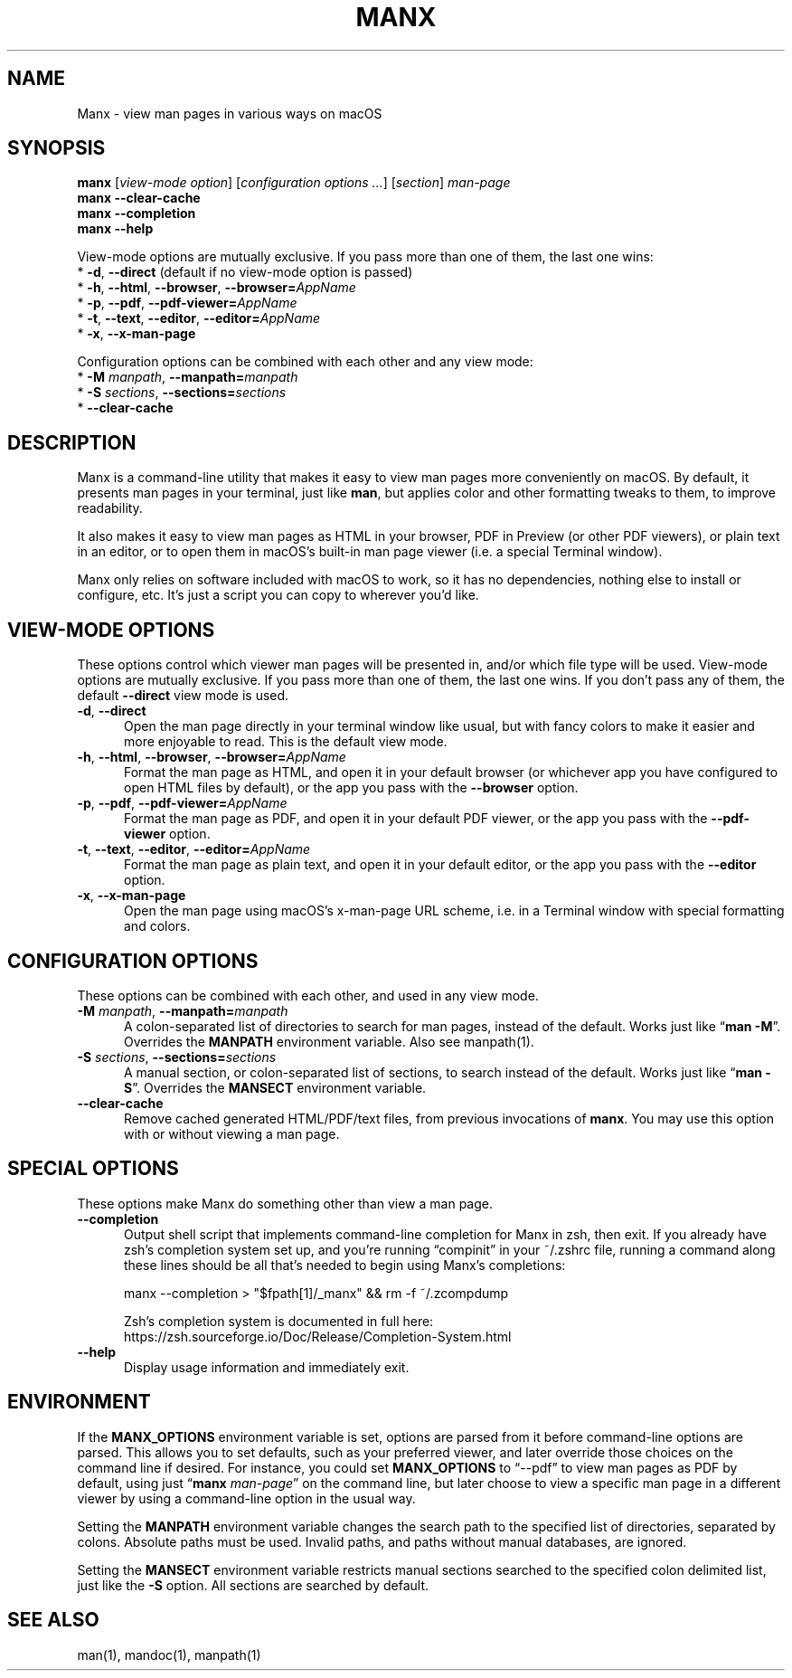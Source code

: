 .\" Man page for manx
.\"
.\" Copyright (c) 2015,2024 Jason Jackson
.\"
.\" This program is free software; you can redistribute it and/or modify it under the terms
.\" of the GNU General Public License as published by the Free Software Foundation;
.\" either version 2 of the License, or (at your option) any later version.
.\"
.\" This program is distributed in the hope that it will be useful, but WITHOUT ANY WARRANTY;
.\" without even the implied warranty of MERCHANTABILITY or FITNESS FOR A PARTICULAR PURPOSE.
.\" See the GNU General Public License (GPLv2.txt) for more details.
.\"
.\" A copy of the GNU General Public License should accompany this program; if not,
.\" see http://www.gnu.org/licenses/gpl-2.0.html or write to the Free Software Foundation,
.\" 59 Temple Place, Suite 330, Boston, MA 02111.
.\" More details can be found at http://www.gnu.org/licenses/licenses.html.
.\"
.\" Standard preamble:
.\" ========================================================================
.de Sp \" Vertical space (when we can't use .PP)
.if t .sp .5v
.if n .sp
..
.de Vb \" Begin verbatim text
.ft CW
.nf
.ne \\$1
..
.de Ve \" End verbatim text
.ft R
.fi
..
.\" Set up some character translations and predefined strings.  \*(-- will
.\" give an unbreakable dash, \*(PI will give pi, \*(L" will give a left
.\" double quote, and \*(R" will give a right double quote.  \*(C+ will
.\" give a nicer C++.  Capital omega is used to do unbreakable dashes and
.\" therefore won't be available.  \*(C` and \*(C' expand to `' in nroff,
.\" nothing in troff, for use with C<>.
.tr \(*W-
.ds C+ C\v'-.1v'\h'-1p'\s-2+\h'-1p'+\s0\v'.1v'\h'-1p'
.ie n \{\
.    ds -- \(*W-
.    ds PI pi
.    if (\n(.H=4u)&(1m=24u) .ds -- \(*W\h'-12u'\(*W\h'-12u'-\" diablo 10 pitch
.    if (\n(.H=4u)&(1m=20u) .ds -- \(*W\h'-12u'\(*W\h'-8u'-\"  diablo 12 pitch
.    ds L" ""
.    ds R" ""
.    ds C` ""
.    ds C' ""
'br\}
.el\{\
.    ds -- \|\(em\|
.    ds PI \(*p
.    ds L" ``
.    ds R" ''
.    ds C`
.    ds C'
'br\}
.\"
.\" Escape single quotes in literal strings from groff's Unicode transform.
.ie \n(.g .ds Aq \(aq
.el       .ds Aq '
.\"
.\" If the F register is turned on, we'll generate index entries on stderr for
.\" titles (.TH), headers (.SH), subsections (.SS), items (.Ip), and index
.\" entries marked with X<> in POD.  Of course, you'll have to process the
.\" output yourself in some meaningful fashion.
.\"
.\" Avoid warning from groff about undefined register 'F'.
.de IX
..
.nr rF 0
.if \n(.g .if rF .nr rF 1
.if (\n(rF:(\n(.g==0)) \{
.    if \nF \{
.        de IX
.        tm Index:\\$1\t\\n%\t"\\$2"
..
.        if !\nF==2 \{
.            nr % 0
.            nr F 2
.        \}
.    \}
.\}
.rr rF
.\"
.\" Accent mark definitions (@(#)ms.acc 1.5 88/02/08 SMI; from UCB 4.2).
.\" Fear.  Run.  Save yourself.  No user-serviceable parts.
.    \" fudge factors for nroff and troff
.if n \{\
.    ds #H 0
.    ds #V .8m
.    ds #F .3m
.    ds #[ \f1
.    ds #] \fP
.\}
.if t \{\
.    ds #H ((1u-(\\\\n(.fu%2u))*.13m)
.    ds #V .6m
.    ds #F 0
.    ds #[ \&
.    ds #] \&
.\}
.    \" simple accents for nroff and troff
.if n \{\
.    ds ' \&
.    ds ` \&
.    ds ^ \&
.    ds , \&
.    ds ~ ~
.    ds /
.\}
.if t \{\
.    ds ' \\k:\h'-(\\n(.wu*8/10-\*(#H)'\'\h"|\\n:u"
.    ds ` \\k:\h'-(\\n(.wu*8/10-\*(#H)'\`\h'|\\n:u'
.    ds ^ \\k:\h'-(\\n(.wu*10/11-\*(#H)'^\h'|\\n:u'
.    ds , \\k:\h'-(\\n(.wu*8/10)',\h'|\\n:u'
.    ds ~ \\k:\h'-(\\n(.wu-\*(#H-.1m)'~\h'|\\n:u'
.    ds / \\k:\h'-(\\n(.wu*8/10-\*(#H)'\z\(sl\h'|\\n:u'
.\}
.    \" troff and (daisy-wheel) nroff accents
.ds : \\k:\h'-(\\n(.wu*8/10-\*(#H+.1m+\*(#F)'\v'-\*(#V'\z.\h'.2m+\*(#F'.\h'|\\n:u'\v'\*(#V'
.ds 8 \h'\*(#H'\(*b\h'-\*(#H'
.ds o \\k:\h'-(\\n(.wu+\w'\(de'u-\*(#H)/2u'\v'-.3n'\*(#[\z\(de\v'.3n'\h'|\\n:u'\*(#]
.ds d- \h'\*(#H'\(pd\h'-\w'~'u'\v'-.25m'\f2\(hy\fP\v'.25m'\h'-\*(#H'
.ds D- D\\k:\h'-\w'D'u'\v'-.11m'\z\(hy\v'.11m'\h'|\\n:u'
.ds th \*(#[\v'.3m'\s+1I\s-1\v'-.3m'\h'-(\w'I'u*2/3)'\s-1o\s+1\*(#]
.ds Th \*(#[\s+2I\s-2\h'-\w'I'u*3/5'\v'-.3m'o\v'.3m'\*(#]
.ds ae a\h'-(\w'a'u*4/10)'e
.ds Ae A\h'-(\w'A'u*4/10)'E
.    \" corrections for vroff
.if v .ds ~ \\k:\h'-(\\n(.wu*9/10-\*(#H)'\s-2\u~\d\s+2\h'|\\n:u'
.if v .ds ^ \\k:\h'-(\\n(.wu*10/11-\*(#H)'\v'-.4m'^\v'.4m'\h'|\\n:u'
.    \" for low resolution devices (crt and lpr)
.if \n(.H>23 .if \n(.V>19 \
\{\
.    ds : e
.    ds 8 ss
.    ds o a
.    ds d- d\h'-1'\(ga
.    ds D- D\h'-1'\(hy
.    ds th \o'bp'
.    ds Th \o'LP'
.    ds ae ae
.    ds Ae AE
.\}
.rm #[ #] #H #V #F C
.\" ========================================================================
.\"
.IX Title "manx 1"
.TH MANX 1 "January 2024" "macOS" "General Commands Manual"
.\" For nroff, turn off justification.  Always turn off hyphenation; it makes
.\" way too many mistakes in technical documents.
.if n .ad l
.nh
.\" --------------------
.SH "NAME"
Manx \- view man pages in various ways on macOS

.SH "SYNOPSIS"
.IX Header "SYNOPSIS"

.B manx \fR[\fIview-mode option\fR] [\fIconfiguration options ...\fR] [\fIsection\fR] \fIman-page\fR
.br
.B manx \-\-clear\-cache
.br
.B manx \-\-completion
.br
.B manx \-\-help

.\" Indent (commented out)
.\" .RS 4
View-mode options are mutually exclusive. If you pass more than one of them, the last one wins:
      * \fB\-d\fR, \fB\-\-direct\fR (default if no view-mode option is passed)
      * \fB\-h\fR, \fB\-\-html\fR, \fB\-\-browser\fR, \fB\-\-browser=\fR\fIAppName\fR
      * \fB\-p\fR, \fB\-\-pdf\fR, \fB\-\-pdf\-viewer=\fR\fIAppName\fR
      * \fB\-t\fR, \fB\-\-text\fR, \fB\-\-editor\fR, \fB\-\-editor=\fR\fIAppName\fR
      * \fB\-x\fR, \fB\-\-x\-man\-page\fR

Configuration options can be combined with each other and any view mode:
      * \fB\-M\fR \fImanpath\fR, \fB\-\-manpath=\fR\fImanpath\fR
      * \fB\-S\fR \fIsections\fR, \fB\-\-sections=\fR\fIsections\fR
      * \fB\-\-clear\-cache\fR
.\" End indent (commented out)
.\" .RE

.SH "DESCRIPTION"
.IX Header "DESCRIPTION"

Manx is a command\-line utility that makes it easy to view man pages more conveniently on macOS.
By default, it presents man pages in your terminal, just like \&\fBman\fR,
but applies color and other formatting tweaks to them, to improve readability.

It also makes it easy to view man pages as HTML in your browser, PDF in Preview (or other PDF viewers),
or plain text in an editor, or to open them in macOS's built\-in man page viewer (i.e. a special Terminal window).

Manx only relies on software included with macOS to work, so it has no dependencies,
nothing else to install or configure, etc.  It's just a script you can copy to wherever you'd like.

.SH "VIEW-MODE OPTIONS"
.IX Header "VIEW-MODE OPTIONS"

These options control which viewer man pages will be presented in, and/or which file type will be used.
View\-mode options are mutually exclusive.  If you pass more than one of them, the last one wins.
If you don't pass any of them, the default \fB\-\-direct\fR view mode is used.
.\" --------------------
.IP "\fB\-d\fR, \fB\-\-direct\fR" 5
.IX Item "-d"
Open the man page directly in your terminal window like usual,
but with fancy colors to make it easier and more enjoyable to read.
This is the default view mode.
.\" --------------------
.IP "\fB\-h\fR, \fB\-\-html\fR, \fB\-\-browser\fR, \fB\-\-browser=\fR\fIAppName\fR" 5
.IX Item "-h"
Format the man page as HTML, and open it in your default browser
(or whichever app you have configured to open HTML files by default),
or the app you pass with the \fB\-\-browser\fR option.
.\" --------------------
.IP "\fB\-p\fR, \fB\-\-pdf\fR, \fB\-\-pdf\-viewer=\fR\fIAppName\fR" 5
.IX Item "-p"
Format the man page as PDF, and open it in your default PDF viewer,
or the app you pass with the \fB\-\-pdf\-viewer\fR option.
.\" --------------------
.IP "\fB\-t\fR, \fB\-\-text\fR, \fB\-\-editor\fR, \fB\-\-editor=\fR\fIAppName\fR" 5
.IX Item "-t"
Format the man page as plain text, and open it in your default editor,
or the app you pass with the \fB\-\-editor\fR option.
.\" --------------------
.IP "\fB\-x\fR, \fB\-\-x\-man\-page\fR" 5
.IX Item "-x"
Open the man page using macOS's x\-man\-page URL scheme,
i.e. in a Terminal window with special formatting and colors.

.SH "CONFIGURATION OPTIONS"
.IX Header "CONFIGURATION OPTIONS"

These options can be combined with each other, and used in any view mode.
.\" --------------------
.IP "\fB\-M\fR \fImanpath\fR, \fB\-\-manpath=\fR\fImanpath\fR" 5
.IX Item "-M"
A colon-separated list of directories to search for man pages, instead of the default.
Works just like “\fBman -M\fR”.  Overrides the \fBMANPATH\fR environment variable.  Also see manpath(1).
.\" --------------------
.IP "\fB\-S\fR \fIsections\fR, \fB\-\-sections=\fR\fIsections\fR" 5
.IX Item "-S"
A manual section, or colon-separated list of sections, to search instead of the default.
Works just like “\fBman -S\fR”.  Overrides the \fBMANSECT\fR environment variable.
.\" --------------------
.IP "\fB\-\-clear\-cache\fR" 5
.IX Item "--clear-cache"
Remove cached generated HTML/PDF/text files, from previous invocations of \fBmanx\fR.
You may use this option with or without viewing a man page.

.SH "SPECIAL OPTIONS"
.IX Header "SPECIAL OPTIONS"

These options make Manx do something other than view a man page.
.\" --------------------
.IP "\fB\-\-completion\fR" 5
.IX Item "--completion"
Output shell script that implements command\-line completion for Manx in zsh, then exit.
If you already have zsh's completion system set up, and you're running “compinit” in your ~/.zshrc file,
running a command along these lines should be all that's needed to begin using Manx's completions:

manx \-\-completion > "$fpath[1]/_manx" && rm \-f ~/.zcompdump

Zsh's completion system is documented in full here:
.br
https://zsh.sourceforge.io/Doc/Release/Completion-System.html
.\" --------------------
.IP "\fB\-\-help\fR" 5
.IX Item "--help"
Display usage information and immediately exit.

.SH "ENVIRONMENT"
.IX Header "ENVIRONMENT"

If the \fBMANX_OPTIONS\fR environment variable is set, options are parsed from it before command\-line options are parsed.
This allows you to set defaults, such as your preferred viewer, and later override those choices on the command line if desired.
For instance, you could set \fBMANX_OPTIONS\fR to “\-\-pdf” to view man pages as PDF by default,
using just “\fBmanx\fR \fIman\-page\fR” on the command line, but later choose to view a specific man page in a different viewer
by using a command\-line option in the usual way.

Setting the \fBMANPATH\fR environment variable changes the search path to the specified list of directories, separated by colons.
Absolute paths must be used.  Invalid paths, and paths without manual databases, are ignored.

Setting the \fBMANSECT\fR environment variable restricts manual sections searched to the specified colon delimited list,
just like the \fB-S\fR option.  All sections are searched by default.

.SH "SEE ALSO"
.IX Header "SEE ALSO"

man(1), mandoc(1), manpath(1)
